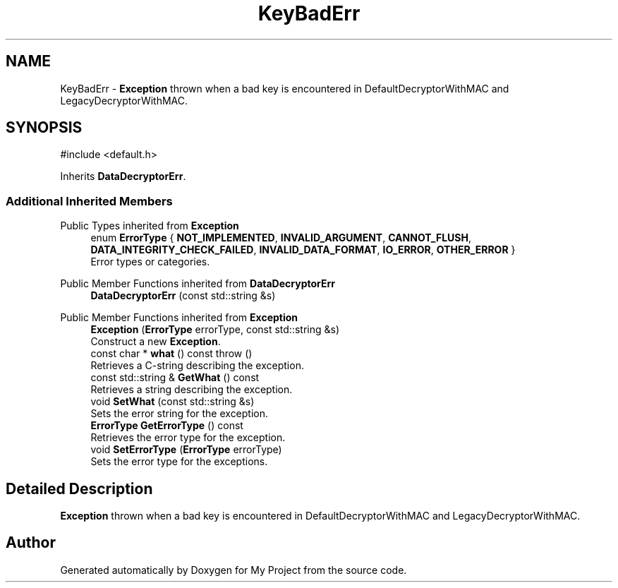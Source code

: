 .TH "KeyBadErr" 3 "My Project" \" -*- nroff -*-
.ad l
.nh
.SH NAME
KeyBadErr \- \fBException\fP thrown when a bad key is encountered in DefaultDecryptorWithMAC and LegacyDecryptorWithMAC\&.  

.SH SYNOPSIS
.br
.PP
.PP
\fR#include <default\&.h>\fP
.PP
Inherits \fBDataDecryptorErr\fP\&.
.SS "Additional Inherited Members"


Public Types inherited from \fBException\fP
.in +1c
.ti -1c
.RI "enum \fBErrorType\fP { \fBNOT_IMPLEMENTED\fP, \fBINVALID_ARGUMENT\fP, \fBCANNOT_FLUSH\fP, \fBDATA_INTEGRITY_CHECK_FAILED\fP, \fBINVALID_DATA_FORMAT\fP, \fBIO_ERROR\fP, \fBOTHER_ERROR\fP }"
.br
.RI "Error types or categories\&. "
.in -1c

Public Member Functions inherited from \fBDataDecryptorErr\fP
.in +1c
.ti -1c
.RI "\fBDataDecryptorErr\fP (const std::string &s)"
.br
.in -1c

Public Member Functions inherited from \fBException\fP
.in +1c
.ti -1c
.RI "\fBException\fP (\fBErrorType\fP errorType, const std::string &s)"
.br
.RI "Construct a new \fBException\fP\&. "
.ti -1c
.RI "const char * \fBwhat\fP () const  throw ()"
.br
.RI "Retrieves a C-string describing the exception\&. "
.ti -1c
.RI "const std::string & \fBGetWhat\fP () const"
.br
.RI "Retrieves a string describing the exception\&. "
.ti -1c
.RI "void \fBSetWhat\fP (const std::string &s)"
.br
.RI "Sets the error string for the exception\&. "
.ti -1c
.RI "\fBErrorType\fP \fBGetErrorType\fP () const"
.br
.RI "Retrieves the error type for the exception\&. "
.ti -1c
.RI "void \fBSetErrorType\fP (\fBErrorType\fP errorType)"
.br
.RI "Sets the error type for the exceptions\&. "
.in -1c
.SH "Detailed Description"
.PP 
\fBException\fP thrown when a bad key is encountered in DefaultDecryptorWithMAC and LegacyDecryptorWithMAC\&. 

.SH "Author"
.PP 
Generated automatically by Doxygen for My Project from the source code\&.
